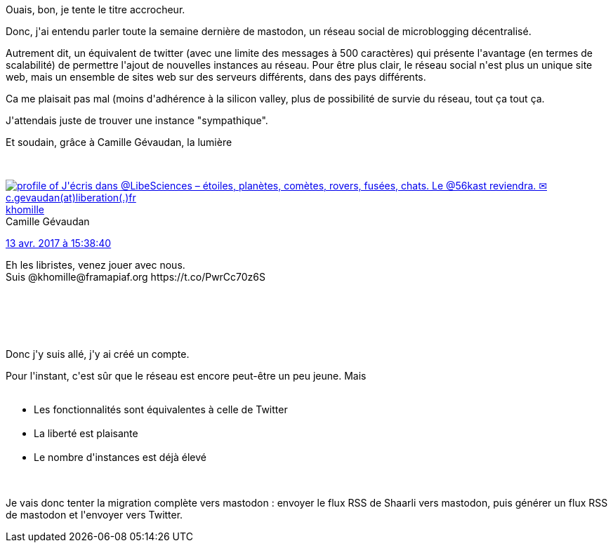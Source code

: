 :jbake-type: post
:jbake-status: published
:jbake-title: Un mastodonte est-il plus léger qu'un oiseau ?
:jbake-tags: open-source,twitter,web,_mois_avr.,_année_2017
:jbake-date: 2017-04-13
:jbake-depth: ../../../../
:jbake-uri: wordpress/2017/04/13/un-mastodonte-est-il-plus-leger-quun-oiseau.adoc
:jbake-excerpt: 
:jbake-source: https://riduidel.wordpress.com/2017/04/13/un-mastodonte-est-il-plus-leger-quun-oiseau/
:jbake-style: wordpress

++++
<p>
Ouais, bon, je tente le titre accrocheur.
</p>
<p>
Donc, j'ai entendu parler toute la semaine dernière de mastodon, un réseau social de microblogging décentralisé.
</p>
<p>
Autrement dit, un équivalent de twitter (avec une limite des messages à 500 caractères) qui présente l'avantage (en termes de scalabilité) de permettre l'ajout de nouvelles instances au réseau. Pour être plus clair, le réseau social n'est plus un unique site web, mais un ensemble de sites web sur des serveurs différents, dans des pays différents.
</p>
<p>
Ca me plaisait pas mal (moins d'adhérence à la silicon valley, plus de possibilité de survie du réseau, tout ça tout ça.
</p>
<p>
J'attendais juste de trouver une instance "sympathique".
</p>
<p>
Et soudain, grâce à Camille Gévaudan, la lumière
</p>
<p>
<div class='twitter'>
<br/>
<span class="twitter_status">
</p>
<p>
<span class="author">
</p>
<p>
<a href="http://twitter.com/khomille" class="screenName"><img src="http://pbs.twimg.com/profile_images/1247882748439564290/TCbunZ8k_mini.jpg" alt="profile of J'écris dans @LibeSciences – étoiles, planètes, comètes, rovers, fusées, chats. Le @56kast reviendra. ✉ c.gevaudan(at)liberation(.)fr"/>khomille</a>
<br/>
<span class="name">Camille Gévaudan</span>
</p>
<p>
</span>
</p>
<p>
<a href="https://twitter.com/khomille/status/852 516 386 433 904 640" class="date">13 avr. 2017 à 15:38:40</a>
</p>
<p>
<span class="content">
</p>
<p>
<span class="text">Eh les libristes, venez jouer avec nous.
<br/>
Suis @khomille@framapiaf.org https://t.co/PwrCc70z6S</span>
</p>
<p>
<span class="medias">
<br/>
</span>
</p>
<p>
</span>
</p>
<p>
<span class="twitter_status_end"/>
<br/>
</span>
<br/>
</div>
</p>
<p>
Donc j'y suis allé, j'y ai créé un compte.
</p>
<p>
Pour l'instant, c'est sûr que le réseau est encore peut-être un peu jeune. Mais
<br/>
<ul>
<br/>
<li>Les fonctionnalités sont équivalentes à celle de Twitter</li>
<br/>
<li>La liberté est plaisante</li>
<br/>
<li>Le nombre d'instances est déjà élevé</li>
<br/>
</ul>
<br/>
Je vais donc tenter la migration complète vers mastodon : envoyer le flux RSS de Shaarli vers mastodon, puis générer un flux RSS de mastodon et l'envoyer vers Twitter.
</p>
++++